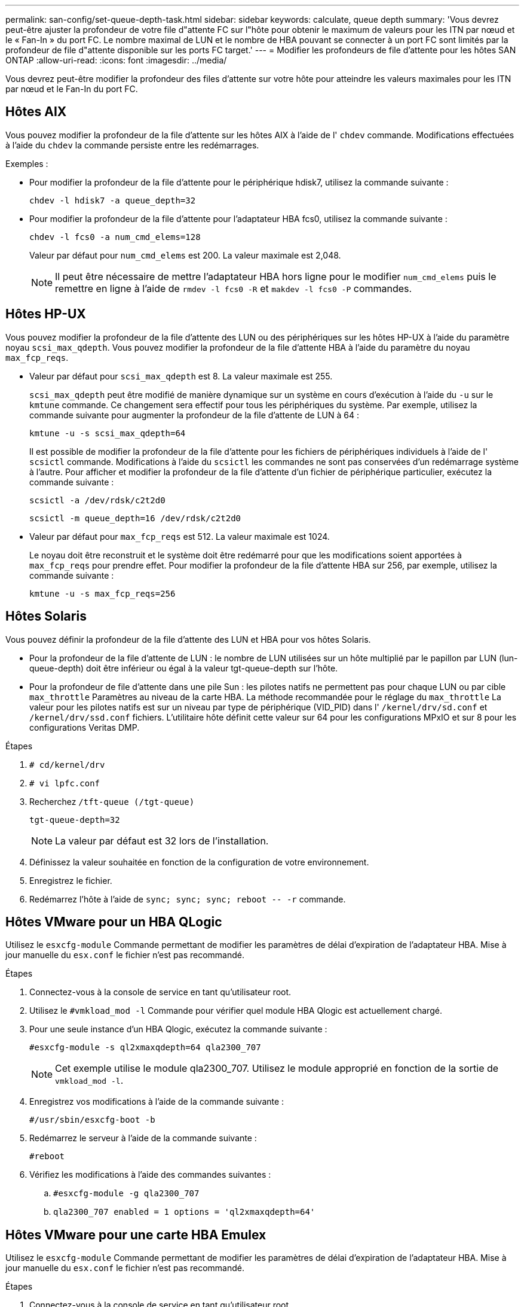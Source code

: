 ---
permalink: san-config/set-queue-depth-task.html 
sidebar: sidebar 
keywords: calculate, queue depth 
summary: 'Vous devrez peut-être ajuster la profondeur de votre file d"attente FC sur l"hôte pour obtenir le maximum de valeurs pour les ITN par nœud et le « Fan-In » du port FC. Le nombre maximal de LUN et le nombre de HBA pouvant se connecter à un port FC sont limités par la profondeur de file d"attente disponible sur les ports FC target.' 
---
= Modifier les profondeurs de file d'attente pour les hôtes SAN ONTAP
:allow-uri-read: 
:icons: font
:imagesdir: ../media/


[role="lead"]
Vous devrez peut-être modifier la profondeur des files d'attente sur votre hôte pour atteindre les valeurs maximales pour les ITN par nœud et le Fan-In du port FC.



== Hôtes AIX

Vous pouvez modifier la profondeur de la file d'attente sur les hôtes AIX à l'aide de l' `chdev` commande. Modifications effectuées à l'aide du `chdev` la commande persiste entre les redémarrages.

Exemples :

* Pour modifier la profondeur de la file d'attente pour le périphérique hdisk7, utilisez la commande suivante :
+
`chdev -l hdisk7 -a queue_depth=32`

* Pour modifier la profondeur de la file d'attente pour l'adaptateur HBA fcs0, utilisez la commande suivante :
+
`chdev -l fcs0 -a num_cmd_elems=128`

+
Valeur par défaut pour `num_cmd_elems` est 200. La valeur maximale est 2,048.

+
[NOTE]
====
Il peut être nécessaire de mettre l'adaptateur HBA hors ligne pour le modifier `num_cmd_elems` puis le remettre en ligne à l'aide de `rmdev -l fcs0 -R` et `makdev -l fcs0 -P` commandes.

====




== Hôtes HP-UX

Vous pouvez modifier la profondeur de la file d'attente des LUN ou des périphériques sur les hôtes HP-UX à l'aide du paramètre noyau `scsi_max_qdepth`. Vous pouvez modifier la profondeur de la file d'attente HBA à l'aide du paramètre du noyau `max_fcp_reqs`.

* Valeur par défaut pour `scsi_max_qdepth` est 8. La valeur maximale est 255.
+
`scsi_max_qdepth` peut être modifié de manière dynamique sur un système en cours d'exécution à l'aide du `-u` sur le `kmtune` commande. Ce changement sera effectif pour tous les périphériques du système. Par exemple, utilisez la commande suivante pour augmenter la profondeur de la file d'attente de LUN à 64 :

+
`kmtune -u -s scsi_max_qdepth=64`

+
Il est possible de modifier la profondeur de la file d'attente pour les fichiers de périphériques individuels à l'aide de l' `scsictl` commande. Modifications à l'aide du `scsictl` les commandes ne sont pas conservées d'un redémarrage système à l'autre. Pour afficher et modifier la profondeur de la file d'attente d'un fichier de périphérique particulier, exécutez la commande suivante :

+
`scsictl -a /dev/rdsk/c2t2d0`

+
`scsictl -m queue_depth=16 /dev/rdsk/c2t2d0`

* Valeur par défaut pour `max_fcp_reqs` est 512. La valeur maximale est 1024.
+
Le noyau doit être reconstruit et le système doit être redémarré pour que les modifications soient apportées à `max_fcp_reqs` pour prendre effet. Pour modifier la profondeur de la file d'attente HBA sur 256, par exemple, utilisez la commande suivante :

+
`kmtune -u -s max_fcp_reqs=256`





== Hôtes Solaris

Vous pouvez définir la profondeur de la file d'attente des LUN et HBA pour vos hôtes Solaris.

* Pour la profondeur de la file d'attente de LUN : le nombre de LUN utilisées sur un hôte multiplié par le papillon par LUN (lun-queue-depth) doit être inférieur ou égal à la valeur tgt-queue-depth sur l'hôte.
* Pour la profondeur de file d'attente dans une pile Sun : les pilotes natifs ne permettent pas pour chaque LUN ou par cible `max_throttle` Paramètres au niveau de la carte HBA. La méthode recommandée pour le réglage du `max_throttle` La valeur pour les pilotes natifs est sur un niveau par type de périphérique (VID_PID) dans l' `/kernel/drv/sd.conf` et `/kernel/drv/ssd.conf` fichiers. L'utilitaire hôte définit cette valeur sur 64 pour les configurations MPxIO et sur 8 pour les configurations Veritas DMP.


.Étapes
. `# cd/kernel/drv`
. `# vi lpfc.conf`
. Recherchez `/tft-queue (/tgt-queue)`
+
`tgt-queue-depth=32`

+
[NOTE]
====
La valeur par défaut est 32 lors de l'installation.

====
. Définissez la valeur souhaitée en fonction de la configuration de votre environnement.
. Enregistrez le fichier.
. Redémarrez l'hôte à l'aide de `+sync; sync; sync; reboot -- -r+` commande.




== Hôtes VMware pour un HBA QLogic

Utilisez le `esxcfg-module` Commande permettant de modifier les paramètres de délai d'expiration de l'adaptateur HBA. Mise à jour manuelle du `esx.conf` le fichier n'est pas recommandé.

.Étapes
. Connectez-vous à la console de service en tant qu'utilisateur root.
. Utilisez le `#vmkload_mod -l` Commande pour vérifier quel module HBA Qlogic est actuellement chargé.
. Pour une seule instance d'un HBA Qlogic, exécutez la commande suivante :
+
`#esxcfg-module -s ql2xmaxqdepth=64 qla2300_707`

+
[NOTE]
====
Cet exemple utilise le module qla2300_707. Utilisez le module approprié en fonction de la sortie de `vmkload_mod -l`.

====
. Enregistrez vos modifications à l'aide de la commande suivante :
+
`#/usr/sbin/esxcfg-boot -b`

. Redémarrez le serveur à l'aide de la commande suivante :
+
`#reboot`

. Vérifiez les modifications à l'aide des commandes suivantes :
+
.. `#esxcfg-module -g qla2300_707`
.. `qla2300_707 enabled = 1 options = 'ql2xmaxqdepth=64'`






== Hôtes VMware pour une carte HBA Emulex

Utilisez le `esxcfg-module` Commande permettant de modifier les paramètres de délai d'expiration de l'adaptateur HBA. Mise à jour manuelle du `esx.conf` le fichier n'est pas recommandé.

.Étapes
. Connectez-vous à la console de service en tant qu'utilisateur root.
. Utilisez le `#vmkload_mod -l grep lpfc` Commande pour vérifier quelle carte HBA Emulex est actuellement chargée.
. Pour une seule instance d'un HBA Emulex, entrez la commande suivante :
+
`#esxcfg-module -s lpfc0_lun_queue_depth=16 lpfcdd_7xx`

+
[NOTE]
====
Selon le modèle de l'adaptateur HBA, le module peut être lpfcdd_7xx ou lpfcdd_732. La commande ci-dessus utilise le module lpfcdd_7xx. Vous devez utiliser le module approprié en fonction des résultats de `vmkload_mod -l`.

====
+
L'exécution de cette commande permet de définir la profondeur de la file d'attente de LUN sur 16 pour l'adaptateur HBA représenté par lpfc0.

. Pour plusieurs instances d'un HBA Emulex, exécutez la commande suivante :
+
`a esxcfg-module -s "lpfc0_lun_queue_depth=16 lpfc1_lun_queue_depth=16" lpfcdd_7xx`

+
La profondeur de la file d'attente LUN pour lpfc0 et la profondeur de la file d'attente LUN pour lpfc1 est définie sur 16.

. Saisissez la commande suivante :
+
`#esxcfg-boot -b`

. Redémarrez avec `#reboot`.




== Hôtes Windows pour une carte HBA Emulex

Sur les hôtes Windows, vous pouvez utiliser `LPUTILNT` Utilitaire de mise à jour de la profondeur de la file d'attente pour les HBA Emulex.

.Étapes
. Exécutez le `LPUTILNT` utilitaire situé dans le `C:\WINNT\system32` répertoire.
. Sélectionnez *Paramètres de conduite* dans le menu à droite.
. Faites défiler vers le bas et double-cliquez sur *QueueDepth*.
+
[NOTE]
====
Si vous définissez *QueueDepth* supérieur à 150, la valeur suivante du Registre Windows doit également être augmentée de façon appropriée :

`HKEY_LOCAL_MACHINE\System\CurrentControlSet\Services\lpxnds\Parameters\Device\NumberOfRequests`

====




== Hôtes Windows pour un HBA Qlogic

Sur les hôtes Windows, vous pouvez utiliser l' et l' `SANsurfer` Utilitaire HBA Manager pour mettre à jour les profondeurs de file d'attente pour les HBA Qlogic.

.Étapes
. Exécutez le `SANsurfer` Utilitaire HBA Manager.
. Cliquez sur *Port HBA* > *Paramètres*.
. Cliquez sur *Paramètres avancés du port HBA* dans la zone de liste.
. Mettez à jour le `Execution Throttle` paramètre.




== Hôtes Linux pour HBA Emulex

Vous pouvez mettre à jour les profondeurs de file d'attente d'une carte HBA Emulex sur un hôte Linux. Pour que les mises à jour soient conservées entre les redémarrages, vous devez ensuite créer une nouvelle image de disque RAM et redémarrer l'hôte.

.Étapes
. Identifiez les paramètres de profondeur de file d'attente à modifier :
+
`modinfo lpfc|grep queue_depth`

+
La liste des paramètres de profondeur de file d'attente avec leur description s'affiche. Selon la version de votre système d'exploitation, vous pouvez modifier un ou plusieurs des paramètres de profondeur de file d'attente suivants :

+
** `lpfc_lun_queue_depth`: Nombre maximal de commandes FC pouvant être mises en file d'attente vers une LUN spécifique (uint)
** `lpfc_hba_queue_depth`: Nombre maximal de commandes FC pouvant être mises en file d'attente dans un adaptateur Lpfc HBA (uint)
** `lpfc_tgt_queue_depth`: Nombre maximal de commandes FC pouvant être mises en file d'attente sur un port cible spécifique (uint)
+
Le `lpfc_tgt_queue_depth` Ce paramètre est uniquement applicable aux systèmes Red Hat Enterprise Linux 7.x, SUSE Linux Enterprise Server 11 SP4 et 12.x.



. Mettez à jour les profondeurs de file d'attente en ajoutant les paramètres de profondeur de file d'attente au `/etc/modprobe.conf` Fichier pour un système Red Hat Enterprise Linux 5.x et vers `/etc/modprobe.d/scsi.conf` Fichier pour un système Red Hat Enterprise Linux 6.x ou 7.x, ou un système SUSE Linux Enterprise Server 11.x ou 12.x.
+
Selon la version de votre système d'exploitation, vous pouvez ajouter une ou plusieurs des commandes suivantes :

+
** `options lpfc lpfc_hba_queue_depth=new_queue_depth`
** `options lpfc lpfc_lun_queue_depth=new_queue_depth`
** `options lpfc_tgt_queue_depth=new_queue_depth`


. Créez une nouvelle image de disque RAM, puis redémarrez l'hôte pour que les mises à jour soient conservées entre les redémarrages.
+
Pour plus d'informations, reportez-vous à la section link:../system-admin/index.html["Administration du système"] Pour votre version du système d'exploitation Linux.

. Vérifiez que les valeurs de profondeur de file d'attente sont mises à jour pour chaque paramètre de profondeur de file d'attente modifié :
+


+
[listing]
----
root@localhost ~]#cat /sys/class/scsi_host/host5/lpfc_lun_queue_depth
      30
----
+
La valeur actuelle de la profondeur de la file d'attente s'affiche.





== Hôtes Linux pour QLogic HBA

Vous pouvez mettre à jour la longueur de la file d'attente d'un pilote QLogic sur un hôte Linux. Pour que les mises à jour soient conservées entre les redémarrages, vous devez ensuite créer une nouvelle image de disque RAM et redémarrer l'hôte. Vous pouvez utiliser l'interface graphique de gestion du HBA QLogic ou l'interface de ligne de commande pour modifier la profondeur de la file d'attente HBA QLogic.

Cette tâche montre comment utiliser la CLI QLogic HBA pour modifier la profondeur de la file d'attente HBA QLogic

.Étapes
. Identifiez le paramètre de profondeur de file d'attente de périphérique à modifier :
+
`modinfo qla2xxx | grep ql2xmaxqdepth`

+
Vous pouvez modifier uniquement le `ql2xmaxqdepth` Paramètre de profondeur de file d'attente, qui indique la profondeur maximale de file d'attente pouvant être définie pour chaque LUN. La valeur par défaut est 64 pour RHEL 7.5 et versions ultérieures. La valeur par défaut est 32 pour RHEL 7.4 et les versions antérieures.

+
[listing]
----
root@localhost ~]# modinfo qla2xxx|grep ql2xmaxqdepth
parm:       ql2xmaxqdepth:Maximum queue depth to set for each LUN. Default is 64. (int)
----
. Mettre à jour la valeur de profondeur de la file d'attente du périphérique :
+
** Pour que les modifications persistent, procédez comme suit :
+
... Mettez à jour les profondeurs de file d'attente en ajoutant le paramètre de profondeur de file d'attente au `/etc/modprobe.conf` Fichier pour un système Red Hat Enterprise Linux 5.x et vers `/etc/modprobe.d/scsi.conf` Fichier pour un système Red Hat Enterprise Linux 6.x ou 7.x, ou un système SUSE Linux Enterprise Server 11.x ou 12.x : `options qla2xxx ql2xmaxqdepth=new_queue_depth`
... Créez une nouvelle image de disque RAM, puis redémarrez l'hôte pour que les mises à jour soient conservées entre les redémarrages.
+
Pour plus d'informations, reportez-vous à la section link:../system-admin/index.html["Administration du système"] Pour votre version du système d'exploitation Linux.



** Si vous souhaitez modifier le paramètre uniquement pour la session en cours, exécutez la commande suivante :
+
`echo new_queue_depth > /sys/module/qla2xxx/parameters/ql2xmaxqdepth`

+
Dans l'exemple suivant, la profondeur de la file d'attente est définie sur 128.

+
[listing]
----
echo 128 > /sys/module/qla2xxx/parameters/ql2xmaxqdepth
----


. Vérifiez que les valeurs de profondeur de la file d'attente sont mises à jour :
+
`cat /sys/module/qla2xxx/parameters/ql2xmaxqdepth`

+
La valeur actuelle de la profondeur de la file d'attente s'affiche.

. Modifiez la profondeur de la file d'attente HBA QLogic en mettant à jour le paramètre de micrologiciel `Execution Throttle` Du BIOS HBA QLogic.
+
.. Connectez-vous à l'interface de ligne de commande de gestion QLogic HBA :
+
`/opt/QLogic_Corporation/QConvergeConsoleCLI/qaucli`

.. Dans le menu principal, sélectionnez `Adapter Configuration` option.
+
[listing]
----
[root@localhost ~]# /opt/QLogic_Corporation/QConvergeConsoleCLI/qaucli
Using config file: /opt/QLogic_Corporation/QConvergeConsoleCLI/qaucli.cfg
Installation directory: /opt/QLogic_Corporation/QConvergeConsoleCLI
Working dir: /root

QConvergeConsole

        CLI - Version 2.2.0 (Build 15)

    Main Menu

    1:  Adapter Information
    **2:  Adapter Configuration**
    3:  Adapter Updates
    4:  Adapter Diagnostics
    5:  Monitoring
    6:  FabricCache CLI
    7:  Refresh
    8:  Help
    9:  Exit


        Please Enter Selection: 2
----
.. Dans la liste des paramètres de configuration de l'adaptateur, sélectionner le `HBA Parameters` option.
+
[listing]
----
1:  Adapter Alias
    2:  Adapter Port Alias
    **3:  HBA Parameters**
    4:  Persistent Names (udev)
    5:  Boot Devices Configuration
    6:  Virtual Ports (NPIV)
    7:  Target Link Speed (iiDMA)
    8:  Export (Save) Configuration
    9:  Generate Reports
   10:  Personality
   11:  FEC
(p or 0: Previous Menu; m or 98: Main Menu; ex or 99: Quit)
        Please Enter Selection: 3
----
.. Dans la liste des ports HBA, sélectionnez le port HBA requis.
+
[listing]
----
Fibre Channel Adapter Configuration

    HBA Model QLE2562 SN: BFD1524C78510
      1: Port   1: WWPN: 21-00-00-24-FF-8D-98-E0 Online
      2: Port   2: WWPN: 21-00-00-24-FF-8D-98-E1 Online
    HBA Model QLE2672 SN: RFE1241G81915
      3: Port   1: WWPN: 21-00-00-0E-1E-09-B7-62 Online
      4: Port   2: WWPN: 21-00-00-0E-1E-09-B7-63 Online


        (p or 0: Previous Menu; m or 98: Main Menu; ex or 99: Quit)
        Please Enter Selection: 1
----
+
Les détails du port HBA s'affichent.

.. Dans le menu Paramètres HBA, sélectionner `Display HBA Parameters` option permettant d'afficher la valeur actuelle de l' `Execution Throttle` option.
+
La valeur par défaut du `Execution Throttle` option 65535.

+
[listing]
----
HBA Parameters Menu

=======================================================
HBA           : 2 Port: 1
SN            : BFD1524C78510
HBA Model     : QLE2562
HBA Desc.     : QLE2562 PCI Express to 8Gb FC Dual Channel
FW Version    : 8.01.02
WWPN          : 21-00-00-24-FF-8D-98-E0
WWNN          : 20-00-00-24-FF-8D-98-E0
Link          : Online
=======================================================

    1:  Display HBA Parameters
    2:  Configure HBA Parameters
    3:  Restore Defaults


        (p or 0: Previous Menu; m or 98: Main Menu; x or 99: Quit)
        Please Enter Selection: 1
--------------------------------------------------------------------------------
HBA Instance 2: QLE2562 Port 1 WWPN 21-00-00-24-FF-8D-98-E0 PortID 03-07-00
Link: Online
--------------------------------------------------------------------------------
Connection Options             : 2 - Loop Preferred, Otherwise Point-to-Point
Data Rate                      : Auto
Frame Size                     : 2048
Hard Loop ID                   : 0
Loop Reset Delay (seconds)     : 5
Enable Host HBA BIOS           : Enabled
Enable Hard Loop ID            : Disabled
Enable FC Tape Support         : Enabled
Operation Mode                 : 0 - Interrupt for every I/O completion
Interrupt Delay Timer (100us)  : 0
**Execution Throttle             : 65535**
Login Retry Count              : 8
Port Down Retry Count          : 30
Enable LIP Full Login          : Enabled
Link Down Timeout (seconds)    : 30
Enable Target Reset            : Enabled
LUNs Per Target                : 128
Out Of Order Frame Assembly    : Disabled
Enable LR Ext. Credits         : Disabled
Enable Fabric Assigned WWN     : N/A

Press <Enter> to continue:
----
.. Appuyez sur *entrée* pour continuer.
.. Dans le menu Paramètres HBA, sélectionner `Configure HBA Parameters` Option permettant de modifier les paramètres HBA.
.. Dans le menu configurer les paramètres, sélectionner `Execute Throttle` et mettez à jour la valeur de ce paramètre.
+
[listing]
----
Configure Parameters Menu

=======================================================
HBA           : 2 Port: 1
SN            : BFD1524C78510
HBA Model     : QLE2562
HBA Desc.     : QLE2562 PCI Express to 8Gb FC Dual Channel
FW Version    : 8.01.02
WWPN          : 21-00-00-24-FF-8D-98-E0
WWNN          : 20-00-00-24-FF-8D-98-E0
Link          : Online
=======================================================

    1:  Connection Options
    2:  Data Rate
    3:  Frame Size
    4:  Enable HBA Hard Loop ID
    5:  Hard Loop ID
    6:  Loop Reset Delay (seconds)
    7:  Enable BIOS
    8:  Enable Fibre Channel Tape Support
    9:  Operation Mode
   10:  Interrupt Delay Timer (100 microseconds)
   11:  Execution Throttle
   12:  Login Retry Count
   13:  Port Down Retry Count
   14:  Enable LIP Full Login
   15:  Link Down Timeout (seconds)
   16:  Enable Target Reset
   17:  LUNs per Target
   18:  Enable Receive Out Of Order Frame
   19:  Enable LR Ext. Credits
   20:  Commit Changes
   21:  Abort Changes


        (p or 0: Previous Menu; m or 98: Main Menu; x or 99: Quit)
        Please Enter Selection: 11
Enter Execution Throttle [1-65535] [65535]: 65500
----
.. Appuyez sur *entrée* pour continuer.
.. Dans le menu configurer les paramètres, sélectionner `Commit Changes` option pour enregistrer les modifications.
.. Quitter le menu.



